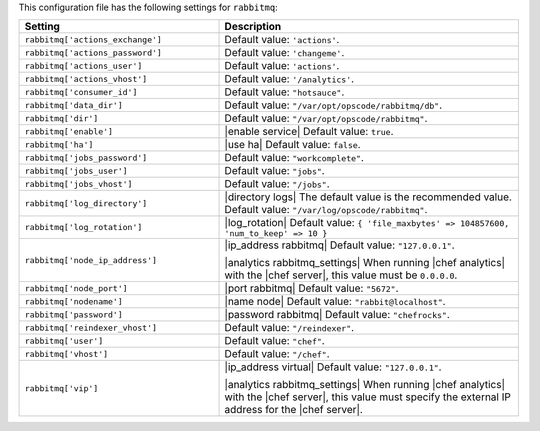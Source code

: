 .. The contents of this file are included in multiple topics.
.. THIS FILE SHOULD NOT BE MODIFIED VIA A PULL REQUEST.

This configuration file has the following settings for ``rabbitmq``:

.. list-table::
   :widths: 200 300
   :header-rows: 1

   * - Setting
     - Description
   * - ``rabbitmq['actions_exchange']``
     - Default value: ``'actions'``.
   * - ``rabbitmq['actions_password']``
     - Default value: ``'changeme'``.
   * - ``rabbitmq['actions_user']``
     - Default value: ``'actions'``.
   * - ``rabbitmq['actions_vhost']``
     - Default value: ``'/analytics'``.
   * - ``rabbitmq['consumer_id']``
     - Default value: ``"hotsauce"``.
   * - ``rabbitmq['data_dir']``
     - Default value: ``"/var/opt/opscode/rabbitmq/db"``.
   * - ``rabbitmq['dir']``
     - Default value: ``"/var/opt/opscode/rabbitmq"``.
   * - ``rabbitmq['enable']``
     - |enable service| Default value: ``true``.
   * - ``rabbitmq['ha']``
     - |use ha| Default value: ``false``.
   * - ``rabbitmq['jobs_password']``
     - Default value: ``"workcomplete"``.
   * - ``rabbitmq['jobs_user']``
     - Default value: ``"jobs"``.
   * - ``rabbitmq['jobs_vhost']``
     - Default value: ``"/jobs"``.
   * - ``rabbitmq['log_directory']``
     - |directory logs| The default value is the recommended value. Default value: ``"/var/log/opscode/rabbitmq"``.
   * - ``rabbitmq['log_rotation']``
     - |log_rotation| Default value: ``{ 'file_maxbytes' => 104857600, 'num_to_keep' => 10 }``
   * - ``rabbitmq['node_ip_address']``
     - |ip_address rabbitmq| Default value: ``"127.0.0.1"``.

       |analytics rabbitmq_settings| When running |chef analytics| with the |chef server|, this value must be ``0.0.0.0``.
   * - ``rabbitmq['node_port']``
     - |port rabbitmq| Default value: ``"5672"``.
   * - ``rabbitmq['nodename']``
     - |name node| Default value: ``"rabbit@localhost"``.
   * - ``rabbitmq['password']``
     - |password rabbitmq| Default value: ``"chefrocks"``.
   * - ``rabbitmq['reindexer_vhost']``
     - Default value: ``"/reindexer"``.
   * - ``rabbitmq['user']``
     - Default value: ``"chef"``.
   * - ``rabbitmq['vhost']``
     - Default value: ``"/chef"``.
   * - ``rabbitmq['vip']``
     - |ip_address virtual| Default value: ``"127.0.0.1"``.

       |analytics rabbitmq_settings| When running |chef analytics| with the |chef server|, this value must specify the external IP address for the |chef server|.
